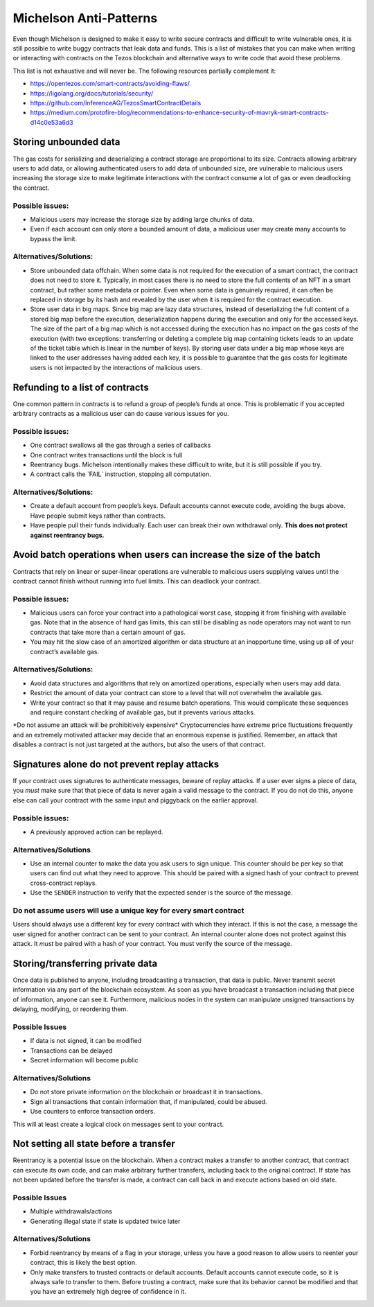Michelson Anti-Patterns
=======================

Even though Michelson is designed to make it easy to write secure
contracts and difficult to write vulnerable ones, it is still possible
to write buggy contracts that leak data and funds. This is a list of
mistakes that you can make when writing or interacting with contracts on
the Tezos blockchain and alternative ways to write code that avoid these
problems.

This list is not exhaustive and will never be. The following resources
partially complement it:

- https://opentezos.com/smart-contracts/avoiding-flaws/
- https://ligolang.org/docs/tutorials/security/
- https://github.com/InferenceAG/TezosSmartContractDetails
- https://medium.com/protofire-blog/recommendations-to-enhance-security-of-mavryk-smart-contracts-d14c0e53a6d3

Storing unbounded data
----------------------

The gas costs for serializing and deserializing a contract storage are
proportional to its size. Contracts allowing arbitrary users to add
data, or allowing authenticated users to add data of unbounded size, are vulnerable to malicious users increasing the storage size to
make legitimate interactions with the contract consume a lot of gas or
even deadlocking the contract.

Possible issues:
~~~~~~~~~~~~~~~~

- Malicious users may increase the storage size by adding large chunks
  of data.

- Even if each account can only store a bounded amount of data, a
  malicious user may create many accounts to bypass the limit.

Alternatives/Solutions:
~~~~~~~~~~~~~~~~~~~~~~~

- Store unbounded data offchain. When some data is not required for
  the execution of a smart contract, the contract does not need to
  store it. Typically, in most cases there is no need to store the full
  contents of an NFT in a smart contract, but rather some metadata or pointer.
  Even when some data is genuinely required, it can often be
  replaced in storage by its hash and revealed by the user when
  it is required for the contract execution.

- Store user data in big maps. Since big map are lazy data structures,
  instead of deserializing the full content of a stored big map before
  the execution, deserialization happens during the execution and only
  for the accessed keys. The size of the part of a big map which is
  not accessed during the execution has no impact on the gas costs of
  the execution (with two exceptions: transferring or deleting a complete big map
  containing tickets leads to an update of the ticket table which is
  linear in the number of keys). By storing user data under a big map
  whose keys are linked to the user addresses having added each key, it is possible to
  guarantee that the gas costs for legitimate users is not impacted by
  the interactions of malicious users.

Refunding to a list of contracts
--------------------------------

One common pattern in contracts is to refund a group of people’s funds
at once. This is problematic if you accepted arbitrary contracts as a
malicious user can do cause various issues for you.

Possible issues:
~~~~~~~~~~~~~~~~

-  One contract swallows all the gas through a series of callbacks
-  One contract writes transactions until the block is full
-  Reentrancy bugs. Michelson intentionally makes these difficult to
   write, but it is still possible if you try.
-  A contract calls the \`FAIL\` instruction, stopping all computation.

Alternatives/Solutions:
~~~~~~~~~~~~~~~~~~~~~~~

-  Create a default account from people’s keys. Default accounts cannot
   execute code, avoiding the bugs above. Have people submit keys rather
   than contracts.
-  Have people pull their funds individually. Each user can break their
   own withdrawal only. **This does not protect against reentrancy
   bugs.**

Avoid batch operations when users can increase the size of the batch
--------------------------------------------------------------------

Contracts that rely on linear or super-linear operations are vulnerable
to malicious users supplying values until the contract cannot finish
without running into fuel limits. This can deadlock your contract.

Possible issues:
~~~~~~~~~~~~~~~~

-  Malicious users can force your contract into a pathological worst
   case, stopping it from finishing with available gas. Note that in the
   absence of hard gas limits, this can still be disabling as node
   operators may not want to run contracts that take more than a certain
   amount of gas.
-  You may hit the slow case of an amortized algorithm or data structure
   at an inopportune time, using up all of your contract’s available
   gas.

Alternatives/Solutions:
~~~~~~~~~~~~~~~~~~~~~~~

-  Avoid data structures and algorithms that rely on amortized
   operations, especially when users may add data.
-  Restrict the amount of data your contract can store to a level that
   will not overwhelm the available gas.
-  Write your contract so that it may pause and resume batch operations.
   This would complicate these sequences and require constant checking
   of available gas, but it prevents various attacks.

\*Do not assume an attack will be prohibitively expensive\*
Cryptocurrencies have extreme price fluctuations frequently and an
extremely motivated attacker may decide that an enormous expense is
justified. Remember, an attack that disables a contract is not just
targeted at the authors, but also the users of that contract.

Signatures alone do not prevent replay attacks
----------------------------------------------

If your contract uses signatures to authenticate messages, beware of
replay attacks. If a user ever signs a piece of data, you *must* make
sure that that piece of data is never again a valid message to the
contract. If you do not do this, anyone else can call your contract with
the same input and piggyback on the earlier approval.

Possible issues:
~~~~~~~~~~~~~~~~

-  A previously approved action can be replayed.

Alternatives/Solutions
~~~~~~~~~~~~~~~~~~~~~~

-  Use an internal counter to make the data you ask users to sign
   unique. This counter should be per key so that users can find out
   what they need to approve. This should be paired with a signed hash
   of your contract to prevent cross-contract replays.
-  Use the ``SENDER`` instruction to verify that the expected sender is
   the source of the message.

Do not assume users will use a unique key for every smart contract
~~~~~~~~~~~~~~~~~~~~~~~~~~~~~~~~~~~~~~~~~~~~~~~~~~~~~~~~~~~~~~~~~~

Users should always use a different key for every contract with which
they interact. If this is not the case, a message the user signed for
another contract can be sent to your contract. An internal counter alone
does not protect against this attack. It *must* be paired with a hash of
your contract. You must verify the source of the message.

Storing/transferring private data
---------------------------------

Once data is published to anyone, including broadcasting a transaction,
that data is public. Never transmit secret information via any part of
the blockchain ecosystem. As soon as you have broadcast a transaction
including that piece of information, anyone can see it. Furthermore,
malicious nodes in the system can manipulate unsigned transactions by
delaying, modifying, or reordering them.

Possible Issues
~~~~~~~~~~~~~~~

-  If data is not signed, it can be modified
-  Transactions can be delayed
-  Secret information will become public

Alternatives/Solutions
~~~~~~~~~~~~~~~~~~~~~~

-  Do not store private information on the blockchain or broadcast it in
   transactions.
-  Sign all transactions that contain information that, if manipulated,
   could be abused.
-  Use counters to enforce transaction orders.

This will at least create a logical clock on messages sent to your
contract.

Not setting all state before a transfer
---------------------------------------

Reentrancy is a potential issue on the blockchain. When a contract makes
a transfer to another contract, that contract can execute its own code,
and can make arbitrary further transfers, including back to the original
contract. If state has not been updated before the transfer is made, a
contract can call back in and execute actions based on old state.

Possible Issues
~~~~~~~~~~~~~~~

-  Multiple withdrawals/actions
-  Generating illegal state if state is updated twice later

Alternatives/Solutions
~~~~~~~~~~~~~~~~~~~~~~

-  Forbid reentrancy by means of a flag in your storage, unless you have
   a good reason to allow users to reenter your contract, this is likely
   the best option.
-  Only make transfers to trusted contracts or default accounts. Default
   accounts cannot execute code, so it is always safe to transfer to
   them. Before trusting a contract, make sure that its behavior cannot
   be modified and that you have an extremely high degree of confidence
   in it.
